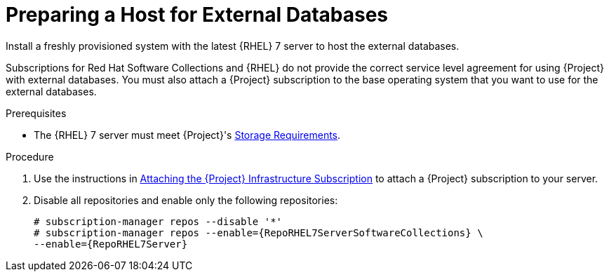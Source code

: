 [id="preparing-a-host-for-external-databases_{context}"]
= Preparing a Host for External Databases

Install a freshly provisioned system with the latest {RHEL} 7 server to host the external databases.

Subscriptions for Red{nbsp}Hat Software Collections and {RHEL} do not provide the correct service level agreement for using {Project} with external databases. You must also attach a {Project} subscription to the base operating system that you want to use for the external databases.

.Prerequisites

* The {RHEL} 7 server must meet {Project}'s link:{InstallingProjectDocURL}preparing-environment-for-satellite-installation#satellite-storage-requirements_{project-context}[Storage Requirements].

.Procedure

. Use the instructions in link:{InstallingProjectDocURL}installing-satellite-server-connected#attaching-satellite-infrastructure-subscription_{project-context}[Attaching the {Project} Infrastructure Subscription] to attach a {Project} subscription to your server.

. Disable all repositories and enable only the following repositories:
+
[options="nowrap" subs="+quotes,attributes"]
----
# subscription-manager repos --disable '*'
# subscription-manager repos --enable={RepoRHEL7ServerSoftwareCollections} \
--enable={RepoRHEL7Server}
----
